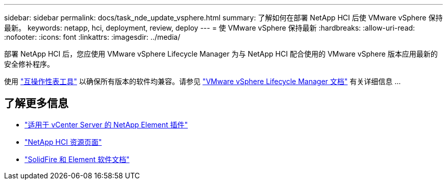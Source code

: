 ---
sidebar: sidebar 
permalink: docs/task_nde_update_vsphere.html 
summary: 了解如何在部署 NetApp HCI 后使 VMware vSphere 保持最新。 
keywords: netapp, hci, deployment, review, deploy 
---
= 使 VMware vSphere 保持最新
:hardbreaks:
:allow-uri-read: 
:nofooter: 
:icons: font
:linkattrs: 
:imagesdir: ../media/


[role="lead"]
部署 NetApp HCI 后，您应使用 VMware vSphere Lifecycle Manager 为与 NetApp HCI 配合使用的 VMware vSphere 版本应用最新的安全修补程序。

使用 https://mysupport.netapp.com/matrix/#welcome["互操作性表工具"^] 以确保所有版本的软件均兼容。请参见 https://docs.vmware.com/en/VMware-vSphere/index.html["VMware vSphere Lifecycle Manager 文档"^] 有关详细信息 ...



== 了解更多信息

* https://docs.netapp.com/us-en/vcp/index.html["适用于 vCenter Server 的 NetApp Element 插件"^]
* https://www.netapp.com/us/documentation/hci.aspx["NetApp HCI 资源页面"^]
* https://docs.netapp.com/us-en/element-software/index.html["SolidFire 和 Element 软件文档"^]

